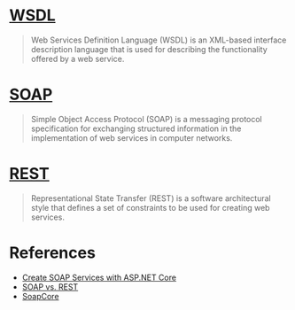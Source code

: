 *  [[https://en.wikipedia.org/wiki/Web_Services_Description_Language][WSDL]]

#+BEGIN_QUOTE
Web Services Definition Language (WSDL) is an XML-based interface description language that is used for describing the functionality offered by a web service.
#+END_QUOTE

*  [[https://en.wikipedia.org/wiki/SOAP][SOAP]]

#+BEGIN_QUOTE
Simple Object Access Protocol (SOAP) is a messaging protocol specification for exchanging structured information in the implementation of web services in computer networks.
#+END_QUOTE

*  [[https://en.wikipedia.org/wiki/Representational_state_transfer][REST]]

#+BEGIN_QUOTE
Representational State Transfer (REST) is a software architectural style that defines a set of constraints to be used for creating web services.
#+END_QUOTE

*  References

- [[https://stackify.com/soap-net-core/][Create SOAP Services with ASP.NET Core]]
- [[https://stackify.com/soap-vs-rest/][SOAP vs. REST]]
- [[https://github.com/DigDes/SoapCore][SoapCore]]
